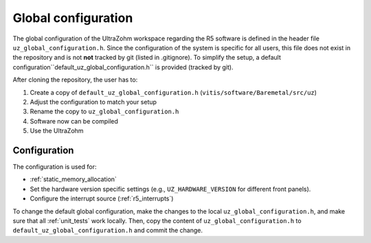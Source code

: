 .. _global_configuration:

====================
Global configuration
====================

The global configuration of the UltraZohm workspace regarding the R5 software is defined in the header file ``uz_global_configuration.h``.
Since the configuration of the system is specific for all users, this file does not exist in the repository and is not **not** tracked by git (listed in .gitignore).
To simplify the setup, a default configuration``default_uz_global_configuration.h`` is provided (tracked by git).

After cloning the repository, the user has to:

#. Create a copy of ``default_uz_global_configuration.h`` (``vitis/software/Baremetal/src/uz``)
#. Adjust the configuration to match your setup
#. Rename the copy to ``uz_global_configuration.h``
#. Software now can be compiled
#. Use the UltraZohm

Configuration
=============

The configuration is used for:

- :ref:`static_memory_allocation`
-  Set the hardware version specific settings (e.g., ``UZ_HARDWARE_VERSION`` for different front panels).
- Configure the interrupt source (:ref:`r5_interrupts`)

To change the default global configuration, make the changes to the local ``uz_global_configuration.h``, and make sure that all :ref:`unit_tests` work locally.
Then, copy the content of ``uz_global_configuration.h`` to ``default_uz_global_configuration.h`` and commit the change.

